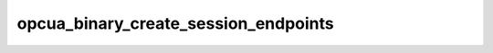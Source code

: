.. _ref_logs_opcua_binary_create_session_endpoints:

opcua_binary_create_session_endpoints
-------------------------------------
.. list-table::
   :header-rows: 1
   :class: longtable
   :widths: 1 3

   * - Field (Type)
     - Source
     - Description

   * - ``ts`` (time)
     - packages/zeek-plugin-opcua-binary/scripts/create-session-types.zeek
     - The ts information.

   * - ``uid`` (string)
     - packages/zeek-plugin-opcua-binary/scripts/create-session-types.zeek
     - The uid information.

   * - ``id.orig_h`` (string - addr)
     - base
     - The originator's IP address.

   * - ``id.orig_p`` (integer - port)
     - base
     - The originator's port number.

   * - ``id.resp_h`` (string - addr)
     - base
     - The responder's IP address.

   * - ``id.resp_p`` (integer - port)
     - base
     - The responder's port number.

   * - ``id.orig_ep_status`` (string)
     - site/packages/customer-bundle/packages/Zeek-Endpoint-Enrichment/id-logs.zeek
     - The id.orig_ep_status information.

   * - ``id.orig_ep_uid`` (string)
     - site/packages/customer-bundle/packages/Zeek-Endpoint-Enrichment/id-logs.zeek
     - The id.orig_ep_uid information.

   * - ``id.orig_ep_cid`` (string)
     - site/packages/customer-bundle/packages/Zeek-Endpoint-Enrichment/id-logs.zeek
     - The id.orig_ep_cid information.

   * - ``id.orig_ep_source`` (string)
     - site/packages/customer-bundle/packages/Zeek-Endpoint-Enrichment/id-logs.zeek
     - The id.orig_ep_source information.

   * - ``id.resp_ep_status`` (string)
     - site/packages/customer-bundle/packages/Zeek-Endpoint-Enrichment/id-logs.zeek
     - The id.resp_ep_status information.

   * - ``id.resp_ep_uid`` (string)
     - site/packages/customer-bundle/packages/Zeek-Endpoint-Enrichment/id-logs.zeek
     - The id.resp_ep_uid information.

   * - ``id.resp_ep_cid`` (string)
     - site/packages/customer-bundle/packages/Zeek-Endpoint-Enrichment/id-logs.zeek
     - The id.resp_ep_cid information.

   * - ``id.resp_ep_source`` (string)
     - site/packages/customer-bundle/packages/Zeek-Endpoint-Enrichment/id-logs.zeek
     - The id.resp_ep_source information.

   * - ``id.vlan`` (integer - int)
     - site/packages/customer-bundle/packages/log-add-vlan-everywhere/main.zeek
     - The VLAN that the connection is seen on.

   * - ``id.vlan_inner`` (integer - int)
     - site/packages/customer-bundle/packages/log-add-vlan-everywhere/main.zeek
     - The inner VLAN tag for stacked VLAN tags.

   * - ``endpoint_link_id`` (string)
     - packages/zeek-plugin-opcua-binary/scripts/create-session-types.zeek
     - The endpoint_link_id information.

   * - ``endpoint_url`` (string)
     - packages/zeek-plugin-opcua-binary/scripts/create-session-types.zeek
     - The endpoint_url information.

   * - ``application_uri`` (string)
     - packages/zeek-plugin-opcua-binary/scripts/create-session-types.zeek
     - The application_uri information.

   * - ``product_uri`` (string)
     - packages/zeek-plugin-opcua-binary/scripts/create-session-types.zeek
     - The product_uri information.

   * - ``encoding_mask`` (integer - count)
     - packages/zeek-plugin-opcua-binary/scripts/create-session-types.zeek
     - The encoding_mask information.

   * - ``locale`` (string)
     - packages/zeek-plugin-opcua-binary/scripts/create-session-types.zeek
     - The locale information.

   * - ``text`` (string)
     - packages/zeek-plugin-opcua-binary/scripts/create-session-types.zeek
     - The text information.

   * - ``application_type`` (integer - count)
     - packages/zeek-plugin-opcua-binary/scripts/create-session-types.zeek
     - The application_type information.

   * - ``gateway_server_uri`` (string)
     - packages/zeek-plugin-opcua-binary/scripts/create-session-types.zeek
     - The gateway_server_uri information.

   * - ``discovery_profile_uri`` (string)
     - packages/zeek-plugin-opcua-binary/scripts/create-session-types.zeek
     - The discovery_profile_uri information.

   * - ``discovery_profile_link_id`` (string)
     - packages/zeek-plugin-opcua-binary/scripts/create-session-types.zeek
     - The discovery_profile_link_id information.

   * - ``cert_size`` (integer - count)
     - packages/zeek-plugin-opcua-binary/scripts/create-session-types.zeek
     - The cert_size information.

   * - ``server_cert`` (string)
     - packages/zeek-plugin-opcua-binary/scripts/create-session-types.zeek
     - The server_cert information.

   * - ``message_security_mode`` (integer - count)
     - packages/zeek-plugin-opcua-binary/scripts/create-session-types.zeek
     - The message_security_mode information.

   * - ``security_policy_uri`` (string)
     - packages/zeek-plugin-opcua-binary/scripts/create-session-types.zeek
     - The security_policy_uri information.

   * - ``user_token_link_id`` (string)
     - packages/zeek-plugin-opcua-binary/scripts/create-session-types.zeek
     - The user_token_link_id information.

   * - ``transport_profile_uri`` (string)
     - packages/zeek-plugin-opcua-binary/scripts/create-session-types.zeek
     - The transport_profile_uri information.

   * - ``security_level`` (integer - count)
     - packages/zeek-plugin-opcua-binary/scripts/create-session-types.zeek
     - The security_level information.
